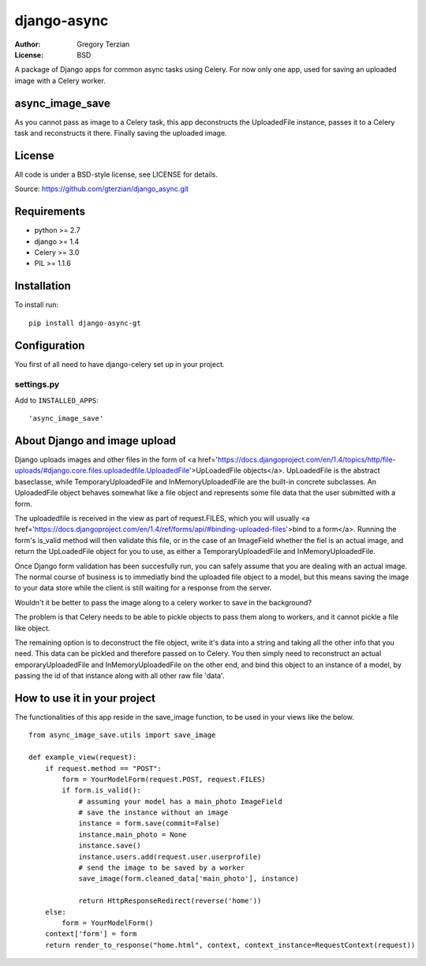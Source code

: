 django-async
=============

:Author: Gregory Terzian
:License: BSD

A package of Django apps for common async tasks using Celery. For now only one app, used for saving an uploaded image with a Celery worker.

async_image_save
----------------

As you cannot pass as image to a Celery task, this app deconstructs the UploadedFile instance, passes it to a Celery task and reconstructs it there.
Finally saving the uploaded image.


License
-------

All code is under a BSD-style license, see LICENSE for details.

Source: https://github.com/gterzian/django_async.git

Requirements
------------

* python >= 2.7
* django >= 1.4
* Celery >= 3.0
* PIL >= 1.1.6

Installation
------------

To install run::

    pip install django-async-gt


Configuration
-------------

You first of all need to have django-celery set up in your project.

settings.py
^^^^^^^^^^^

Add to ``INSTALLED_APPS``::

    'async_image_save'


About Django and image upload
-----------------------------

Django uploads images and other files in the form of <a href='https://docs.djangoproject.com/en/1.4/topics/http/file-uploads/#django.core.files.uploadedfile.UploadedFile'>UpLoadedFile objects</a>.
UpLoadedFile is the abstract baseclasse, while TemporaryUploadedFile and InMemoryUploadedFile are the built-in concrete subclasses.
An UploadedFile object behaves somewhat like a file object and represents some file data that the user submitted with a form.

The uploadedfile is received in the view as part of request.FILES, which you will usually <a href='https://docs.djangoproject.com/en/1.4/ref/forms/api/#binding-uploaded-files'>bind to a form</a>.
Running the form's is_valid method will then validate this file, or in the case of an ImageField whether the fiel is an actual image, and return the UpLoadedFile object for you to use,
as either a TemporaryUploadedFile and InMemoryUploadedFile.

Once Django form validation has been succesfully run, you can safely assume that you are dealing with an actual image. The normal course of business is to immediatly bind the uploaded file object
to a model, but this means saving the image to your data store while the client is still waiting for a response from the server.

Wouldn't it be better to pass the image along to a celery worker to save in the background?

The problem is that Celery needs to be able to pickle objects to pass them along to workers, and it cannot pickle a file like object.

The remaining option is to deconstruct the file object, write it's data into a string and taking all the other info that you need.
This data can be pickled and therefore passed on to Celery. You then simply need to reconstruct an actual emporaryUploadedFile and InMemoryUploadedFile on the other end,
and bind this object to an instance of a model, by passing the id of that instance along with all other  raw file 'data'. 


How to use it in your project
-----------------------------

The functionalities of this app reside in the save_image function, to be used in your views like the below.

::

    from async_image_save.utils import save_image

    def example_view(request):
        if request.method == "POST":
            form = YourModelForm(request.POST, request.FILES)
            if form.is_valid():
                # assuming your model has a main_photo ImageField       
                # save the instance without an image      
                instance = form.save(commit=False)
                instance.main_photo = None
                instance.save()
                instance.users.add(request.user.userprofile)
                # send the image to be saved by a worker
                save_image(form.cleaned_data['main_photo'], instance)
            
                return HttpResponseRedirect(reverse('home'))
        else:        
            form = YourModelForm()
        context['form'] = form
        return render_to_response("home.html", context, context_instance=RequestContext(request))
